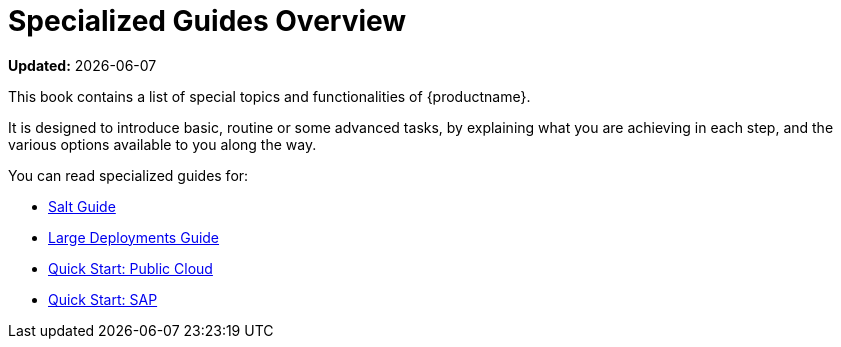 [[specialized-guides-overview]]
= Specialized Guides Overview

**Updated:** {docdate}

This book contains a list of special topics and functionalities of {productname}.

It is designed to introduce basic, routine or some advanced tasks, by explaining what you are achieving in each step, and the various options available to you along the way.

You can read specialized guides for:

* xref:salt-overview.adoc[Salt Guide]
* xref:large-deployments-overview.adoc[Large Deployments Guide]
* xref:qs-publiccloud-overview.adoc[Quick Start: Public Cloud]
* xref:qs-sap-overview.adoc[Quick Start: SAP]
